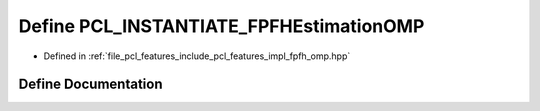 .. _exhale_define_fpfh__omp_8hpp_1ae19a772d706f8ab673c71e6dd0b5fd3a:

Define PCL_INSTANTIATE_FPFHEstimationOMP
========================================

- Defined in :ref:`file_pcl_features_include_pcl_features_impl_fpfh_omp.hpp`


Define Documentation
--------------------


.. doxygendefine:: PCL_INSTANTIATE_FPFHEstimationOMP
